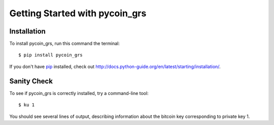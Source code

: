 Getting Started with pycoin_grs
===========================

Installation
------------
To install pycoin_grs, run this command the terminal::

    $ pip install pycoin_grs

If you don't have `pip <https://pip.pypa.io>`_ installed, check out
`<http://docs.python-guide.org/en/latest/starting/installation/>`_.


Sanity Check
------------

To see if pycoin_grs is correctly installed, try a command-line tool::

    $ ku 1

You should see several lines of output, describing information about the
bitcoin key corresponding to private key 1.

